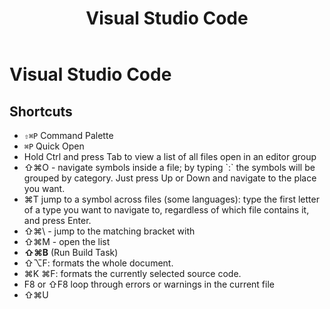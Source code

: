 #+title: Visual Studio Code

* Visual Studio Code

** Shortcuts

+ ~⇧⌘P~ Command Palette
+ ~⌘P~ Quick Open
+ Hold Ctrl and press Tab to view a list of all files open in an editor group
+ ⇧⌘O - navigate symbols inside a file; by typing `:` the symbols will be grouped by category. Just press Up or Down and navigate to the place you want.
+ ⌘T jump to a symbol across files (some languages): type the first letter of a type you want to navigate to, regardless of which file contains it, and press Enter.
+ ⇧⌘\ - jump to the matching bracket with
+ ⇧⌘M - open the list
+ *⇧⌘B* (Run Build Task)
+ ⇧⌥F: formats the whole document.
+ ⌘K ⌘F: formats the currently selected source code.
+ F8 or ⇧F8 loop through errors or warnings in the current file
+ ⇧⌘U
